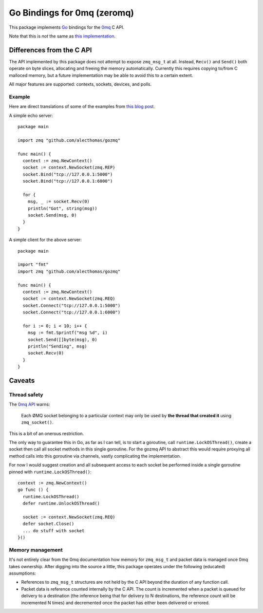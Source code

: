 Go Bindings for 0mq (zeromq)
############################
This package implements `Go <http://golang.org>`_ bindings for the `0mq
<http://zeromq.org>`_ C API.

Note that this is *not* the same as `this implementation
<http://github.com/boggle/gozero>`_.

Differences from the C API
==========================
The API implemented by this package does not attempt to expose ``zmq_msg_t`` at
all. Instead, ``Recv()`` and ``Send()`` both operate on byte slices, allocating
and freeing the memory automatically. Currently this requires copying to/from C
malloced memory, but a future implementation may be able to avoid this to a
certain extent.

All major features are supported: contexts, sockets, devices, and polls.

Example
-------
Here are direct translations of some of the examples from `this blog post
<http://nichol.as/zeromq-an-introduction>`_.

A simple echo server::

  package main

  import zmq "github.com/alecthomas/gozmq"

  func main() {
    context := zmq.NewContext()
    socket := context.NewSocket(zmq.REP)
    socket.Bind("tcp://127.0.0.1:5000")
    socket.Bind("tcp://127.0.0.1:6000")

    for {
      msg, _ := socket.Recv(0)
      println("Got", string(msg))
      socket.Send(msg, 0)
    }
  }

A simple client for the above server::

  package main

  import "fmt"
  import zmq "github.com/alecthomas/gozmq"

  func main() {
    context := zmq.NewContext()
    socket := context.NewSocket(zmq.REQ)
    socket.Connect("tcp://127.0.0.1:5000")
    socket.Connect("tcp://127.0.0.1:6000")

    for i := 0; i < 10; i++ {
      msg := fmt.Sprintf("msg %d", i)
      socket.Send([]byte(msg), 0)
      println("Sending", msg)
      socket.Recv(0)
    }
  }

Caveats
=======

Thread safety
-------------
The `0mq API <http://api.zeromq.org>`_ warns:

  Each ØMQ socket belonging to a particular context may only be used by **the
  thread that created it** using ``zmq_socket()``.

This is a bit of an onerous restriction.

The only way to guarantee this in Go, as far as I can tell, is to start a
goroutine, call ``runtime.LockOSThread()``, create a socket then call all socket
methods in this single goroutine. For the gozmq API to abstract this would
require proxying all method calls into this goroutine via channels, vastly
complicating the implementation.

For now I would suggest creation and all subsequent access to each socket be
performed inside a single goroutine pinned with ``runtime.LockOSThread()``::

  context := zmq.NewContext()
  go func () {
    runtime.LockOSThread()
    defer runtime.UnlockOSThread()

    socket := context.NewSocket(zmq.REQ)
    defer socket.Close()
    ... do stuff with socket
  }()

Memory management
-----------------
It's not entirely clear from the 0mq documentation how memory for ``zmq_msg_t``
and packet data is managed once 0mq takes ownership. After digging into the
source a little, this package operates under the following (educated)
assumptions:

- References to ``zmq_msg_t`` structures are not held by the C API beyond the
  duration of any function call.
- Packet data is reference counted internally by the C API. The count is
  incremented when a packet is queued for delivery to a destination (the
  inference being that for delivery to N destinations, the reference count will
  be incremented N times) and decremented once the packet has either been
  delivered or errored.
